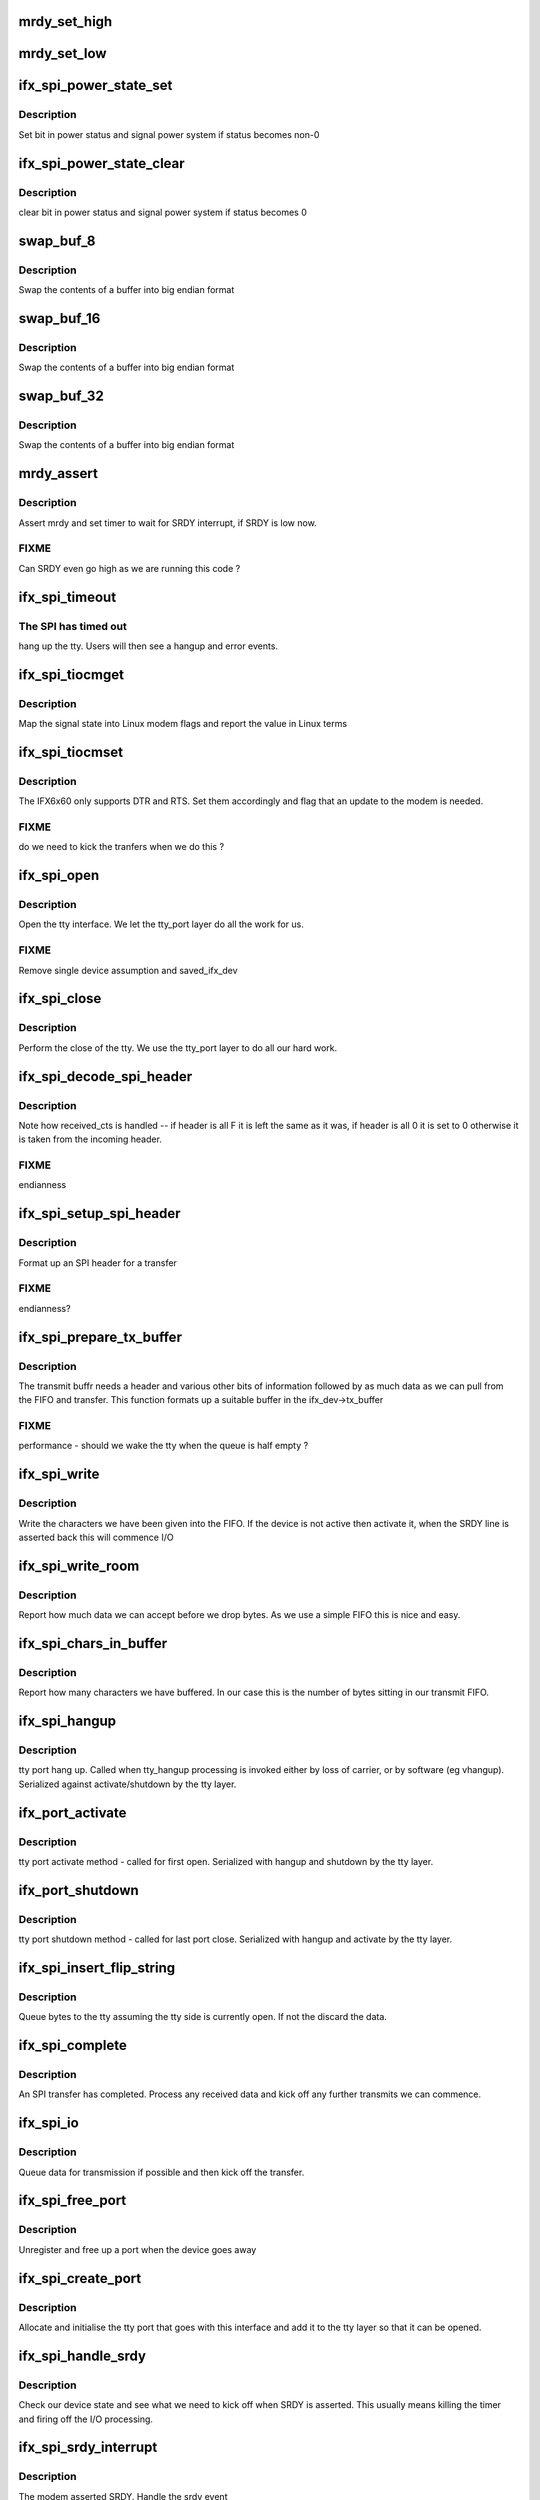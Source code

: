 .. -*- coding: utf-8; mode: rst -*-
.. src-file: drivers/tty/serial/ifx6x60.c

.. _`mrdy_set_high`:

mrdy_set_high
=============

.. c:function:: void mrdy_set_high(struct ifx_spi_device *ifx)

    set MRDY GPIO

    :param struct ifx_spi_device \*ifx:
        device we are controlling

.. _`mrdy_set_low`:

mrdy_set_low
============

.. c:function:: void mrdy_set_low(struct ifx_spi_device *ifx)

    clear MRDY GPIO

    :param struct ifx_spi_device \*ifx:
        device we are controlling

.. _`ifx_spi_power_state_set`:

ifx_spi_power_state_set
=======================

.. c:function:: void ifx_spi_power_state_set(struct ifx_spi_device *ifx_dev, unsigned char val)

    :param struct ifx_spi_device \*ifx_dev:
        our SPI device

    :param unsigned char val:
        bits to set

.. _`ifx_spi_power_state_set.description`:

Description
-----------

Set bit in power status and signal power system if status becomes non-0

.. _`ifx_spi_power_state_clear`:

ifx_spi_power_state_clear
=========================

.. c:function:: void ifx_spi_power_state_clear(struct ifx_spi_device *ifx_dev, unsigned char val)

    clear power bit

    :param struct ifx_spi_device \*ifx_dev:
        our SPI device

    :param unsigned char val:
        bits to clear

.. _`ifx_spi_power_state_clear.description`:

Description
-----------

clear bit in power status and signal power system if status becomes 0

.. _`swap_buf_8`:

swap_buf_8
==========

.. c:function:: void swap_buf_8(unsigned char *buf, int len, void *end)

    :param unsigned char \*buf:
        our buffer

    :param int len:
        number of bytes (not words) in the buffer

    :param void \*end:
        end of buffer

.. _`swap_buf_8.description`:

Description
-----------

Swap the contents of a buffer into big endian format

.. _`swap_buf_16`:

swap_buf_16
===========

.. c:function:: void swap_buf_16(unsigned char *buf, int len, void *end)

    :param unsigned char \*buf:
        our buffer

    :param int len:
        number of bytes (not words) in the buffer

    :param void \*end:
        end of buffer

.. _`swap_buf_16.description`:

Description
-----------

Swap the contents of a buffer into big endian format

.. _`swap_buf_32`:

swap_buf_32
===========

.. c:function:: void swap_buf_32(unsigned char *buf, int len, void *end)

    :param unsigned char \*buf:
        our buffer

    :param int len:
        number of bytes (not words) in the buffer

    :param void \*end:
        end of buffer

.. _`swap_buf_32.description`:

Description
-----------

Swap the contents of a buffer into big endian format

.. _`mrdy_assert`:

mrdy_assert
===========

.. c:function:: void mrdy_assert(struct ifx_spi_device *ifx_dev)

    assert MRDY line

    :param struct ifx_spi_device \*ifx_dev:
        our SPI device

.. _`mrdy_assert.description`:

Description
-----------

Assert mrdy and set timer to wait for SRDY interrupt, if SRDY is low
now.

.. _`mrdy_assert.fixme`:

FIXME
-----

Can SRDY even go high as we are running this code ?

.. _`ifx_spi_timeout`:

ifx_spi_timeout
===============

.. c:function:: void ifx_spi_timeout(struct timer_list *t)

    SPI timeout

    :param struct timer_list \*t:
        *undescribed*

.. _`ifx_spi_timeout.the-spi-has-timed-out`:

The SPI has timed out
---------------------

hang up the tty. Users will then see a hangup
and error events.

.. _`ifx_spi_tiocmget`:

ifx_spi_tiocmget
================

.. c:function:: int ifx_spi_tiocmget(struct tty_struct *tty)

    get modem lines

    :param struct tty_struct \*tty:
        our tty device

.. _`ifx_spi_tiocmget.description`:

Description
-----------

Map the signal state into Linux modem flags and report the value
in Linux terms

.. _`ifx_spi_tiocmset`:

ifx_spi_tiocmset
================

.. c:function:: int ifx_spi_tiocmset(struct tty_struct *tty, unsigned int set, unsigned int clear)

    set modem bits

    :param struct tty_struct \*tty:
        the tty structure

    :param unsigned int set:
        bits to set

    :param unsigned int clear:
        bits to clear

.. _`ifx_spi_tiocmset.description`:

Description
-----------

The IFX6x60 only supports DTR and RTS. Set them accordingly
and flag that an update to the modem is needed.

.. _`ifx_spi_tiocmset.fixme`:

FIXME
-----

do we need to kick the tranfers when we do this ?

.. _`ifx_spi_open`:

ifx_spi_open
============

.. c:function:: int ifx_spi_open(struct tty_struct *tty, struct file *filp)

    called on tty open

    :param struct tty_struct \*tty:
        our tty device

    :param struct file \*filp:
        file handle being associated with the tty

.. _`ifx_spi_open.description`:

Description
-----------

Open the tty interface. We let the tty_port layer do all the work
for us.

.. _`ifx_spi_open.fixme`:

FIXME
-----

Remove single device assumption and saved_ifx_dev

.. _`ifx_spi_close`:

ifx_spi_close
=============

.. c:function:: void ifx_spi_close(struct tty_struct *tty, struct file *filp)

    called when our tty closes

    :param struct tty_struct \*tty:
        the tty being closed

    :param struct file \*filp:
        the file handle being closed

.. _`ifx_spi_close.description`:

Description
-----------

Perform the close of the tty. We use the tty_port layer to do all
our hard work.

.. _`ifx_spi_decode_spi_header`:

ifx_spi_decode_spi_header
=========================

.. c:function:: int ifx_spi_decode_spi_header(unsigned char *buffer, int *length, unsigned char *more, unsigned char *received_cts)

    decode received header

    :param unsigned char \*buffer:
        the received data

    :param int \*length:
        decoded length

    :param unsigned char \*more:
        decoded more flag

    :param unsigned char \*received_cts:
        status of cts we received

.. _`ifx_spi_decode_spi_header.description`:

Description
-----------

Note how received_cts is handled -- if header is all F it is left
the same as it was, if header is all 0 it is set to 0 otherwise it is
taken from the incoming header.

.. _`ifx_spi_decode_spi_header.fixme`:

FIXME
-----

endianness

.. _`ifx_spi_setup_spi_header`:

ifx_spi_setup_spi_header
========================

.. c:function:: void ifx_spi_setup_spi_header(unsigned char *txbuffer, int tx_count, unsigned char more)

    set header fields

    :param unsigned char \*txbuffer:
        pointer to start of SPI buffer

    :param int tx_count:
        bytes

    :param unsigned char more:
        indicate if more to follow

.. _`ifx_spi_setup_spi_header.description`:

Description
-----------

Format up an SPI header for a transfer

.. _`ifx_spi_setup_spi_header.fixme`:

FIXME
-----

endianness?

.. _`ifx_spi_prepare_tx_buffer`:

ifx_spi_prepare_tx_buffer
=========================

.. c:function:: int ifx_spi_prepare_tx_buffer(struct ifx_spi_device *ifx_dev)

    prepare transmit frame

    :param struct ifx_spi_device \*ifx_dev:
        our SPI device

.. _`ifx_spi_prepare_tx_buffer.description`:

Description
-----------

The transmit buffr needs a header and various other bits of
information followed by as much data as we can pull from the FIFO
and transfer. This function formats up a suitable buffer in the
ifx_dev->tx_buffer

.. _`ifx_spi_prepare_tx_buffer.fixme`:

FIXME
-----

performance - should we wake the tty when the queue is half
empty ?

.. _`ifx_spi_write`:

ifx_spi_write
=============

.. c:function:: int ifx_spi_write(struct tty_struct *tty, const unsigned char *buf, int count)

    line discipline write

    :param struct tty_struct \*tty:
        our tty device

    :param const unsigned char \*buf:
        pointer to buffer to write (kernel space)

    :param int count:
        size of buffer

.. _`ifx_spi_write.description`:

Description
-----------

Write the characters we have been given into the FIFO. If the device
is not active then activate it, when the SRDY line is asserted back
this will commence I/O

.. _`ifx_spi_write_room`:

ifx_spi_write_room
==================

.. c:function:: int ifx_spi_write_room(struct tty_struct *tty)

    line discipline helper

    :param struct tty_struct \*tty:
        our tty device

.. _`ifx_spi_write_room.description`:

Description
-----------

Report how much data we can accept before we drop bytes. As we use
a simple FIFO this is nice and easy.

.. _`ifx_spi_chars_in_buffer`:

ifx_spi_chars_in_buffer
=======================

.. c:function:: int ifx_spi_chars_in_buffer(struct tty_struct *tty)

    line discipline helper

    :param struct tty_struct \*tty:
        our tty device

.. _`ifx_spi_chars_in_buffer.description`:

Description
-----------

Report how many characters we have buffered. In our case this is the
number of bytes sitting in our transmit FIFO.

.. _`ifx_spi_hangup`:

ifx_spi_hangup
==============

.. c:function:: void ifx_spi_hangup(struct tty_struct *tty)

    :param struct tty_struct \*tty:
        *undescribed*

.. _`ifx_spi_hangup.description`:

Description
-----------

tty port hang up. Called when tty_hangup processing is invoked either
by loss of carrier, or by software (eg vhangup). Serialized against
activate/shutdown by the tty layer.

.. _`ifx_port_activate`:

ifx_port_activate
=================

.. c:function:: int ifx_port_activate(struct tty_port *port, struct tty_struct *tty)

    :param struct tty_port \*port:
        our tty port

    :param struct tty_struct \*tty:
        *undescribed*

.. _`ifx_port_activate.description`:

Description
-----------

tty port activate method - called for first open. Serialized
with hangup and shutdown by the tty layer.

.. _`ifx_port_shutdown`:

ifx_port_shutdown
=================

.. c:function:: void ifx_port_shutdown(struct tty_port *port)

    :param struct tty_port \*port:
        our tty port

.. _`ifx_port_shutdown.description`:

Description
-----------

tty port shutdown method - called for last port close. Serialized
with hangup and activate by the tty layer.

.. _`ifx_spi_insert_flip_string`:

ifx_spi_insert_flip_string
==========================

.. c:function:: void ifx_spi_insert_flip_string(struct ifx_spi_device *ifx_dev, unsigned char *chars, size_t size)

    queue received data

    :param struct ifx_spi_device \*ifx_dev:
        *undescribed*

    :param unsigned char \*chars:
        buffer we have received

    :param size_t size:
        number of chars reeived

.. _`ifx_spi_insert_flip_string.description`:

Description
-----------

Queue bytes to the tty assuming the tty side is currently open. If
not the discard the data.

.. _`ifx_spi_complete`:

ifx_spi_complete
================

.. c:function:: void ifx_spi_complete(void *ctx)

    SPI transfer completed

    :param void \*ctx:
        our SPI device

.. _`ifx_spi_complete.description`:

Description
-----------

An SPI transfer has completed. Process any received data and kick off
any further transmits we can commence.

.. _`ifx_spi_io`:

ifx_spi_io
==========

.. c:function:: void ifx_spi_io(unsigned long data)

    I/O tasklet

    :param unsigned long data:
        our SPI device

.. _`ifx_spi_io.description`:

Description
-----------

Queue data for transmission if possible and then kick off the
transfer.

.. _`ifx_spi_free_port`:

ifx_spi_free_port
=================

.. c:function:: void ifx_spi_free_port(struct ifx_spi_device *ifx_dev)

    free up the tty side

    :param struct ifx_spi_device \*ifx_dev:
        IFX device going away

.. _`ifx_spi_free_port.description`:

Description
-----------

Unregister and free up a port when the device goes away

.. _`ifx_spi_create_port`:

ifx_spi_create_port
===================

.. c:function:: int ifx_spi_create_port(struct ifx_spi_device *ifx_dev)

    create a new port

    :param struct ifx_spi_device \*ifx_dev:
        our spi device

.. _`ifx_spi_create_port.description`:

Description
-----------

Allocate and initialise the tty port that goes with this interface
and add it to the tty layer so that it can be opened.

.. _`ifx_spi_handle_srdy`:

ifx_spi_handle_srdy
===================

.. c:function:: void ifx_spi_handle_srdy(struct ifx_spi_device *ifx_dev)

    handle SRDY

    :param struct ifx_spi_device \*ifx_dev:
        device asserting SRDY

.. _`ifx_spi_handle_srdy.description`:

Description
-----------

Check our device state and see what we need to kick off when SRDY
is asserted. This usually means killing the timer and firing off the
I/O processing.

.. _`ifx_spi_srdy_interrupt`:

ifx_spi_srdy_interrupt
======================

.. c:function:: irqreturn_t ifx_spi_srdy_interrupt(int irq, void *dev)

    SRDY asserted

    :param int irq:
        our IRQ number

    :param void \*dev:
        our ifx device

.. _`ifx_spi_srdy_interrupt.description`:

Description
-----------

The modem asserted SRDY. Handle the srdy event

.. _`ifx_spi_reset_interrupt`:

ifx_spi_reset_interrupt
=======================

.. c:function:: irqreturn_t ifx_spi_reset_interrupt(int irq, void *dev)

    Modem has changed reset state

    :param int irq:
        interrupt number

    :param void \*dev:
        our device pointer

.. _`ifx_spi_reset_interrupt.description`:

Description
-----------

The modem has either entered or left reset state. Check the GPIO
line to see which.

.. _`ifx_spi_reset_interrupt.fixme`:

FIXME
-----

review locking on MR_INPROGRESS versus
parallel unsolicited reset/solicited reset

.. _`ifx_spi_free_device`:

ifx_spi_free_device
===================

.. c:function:: void ifx_spi_free_device(struct ifx_spi_device *ifx_dev)

    free device

    :param struct ifx_spi_device \*ifx_dev:
        device to free

.. _`ifx_spi_free_device.description`:

Description
-----------

Free the IFX device

.. _`ifx_spi_reset`:

ifx_spi_reset
=============

.. c:function:: int ifx_spi_reset(struct ifx_spi_device *ifx_dev)

    reset modem

    :param struct ifx_spi_device \*ifx_dev:
        modem to reset

.. _`ifx_spi_reset.description`:

Description
-----------

Perform a reset on the modem

.. _`ifx_spi_spi_probe`:

ifx_spi_spi_probe
=================

.. c:function:: int ifx_spi_spi_probe(struct spi_device *spi)

    probe callback

    :param struct spi_device \*spi:
        our possible matching SPI device

.. _`ifx_spi_spi_probe.description`:

Description
-----------

Probe for a 6x60 modem on SPI bus. Perform any needed device and
GPIO setup.

.. _`ifx_spi_spi_probe.fixme`:

FIXME
-----

-       Support for multiple devices
-       Split out MID specific GPIO handling eventually

.. _`ifx_spi_spi_remove`:

ifx_spi_spi_remove
==================

.. c:function:: int ifx_spi_spi_remove(struct spi_device *spi)

    SPI device was removed

    :param struct spi_device \*spi:
        SPI device

.. _`ifx_spi_spi_remove.fixme`:

FIXME
-----

We should be shutting the device down here not in
the module unload path.

.. _`ifx_spi_spi_shutdown`:

ifx_spi_spi_shutdown
====================

.. c:function:: void ifx_spi_spi_shutdown(struct spi_device *spi)

    called on SPI shutdown

    :param struct spi_device \*spi:
        SPI device

.. _`ifx_spi_spi_shutdown.description`:

Description
-----------

No action needs to be taken here

.. _`ifx_spi_pm_suspend`:

ifx_spi_pm_suspend
==================

.. c:function:: int ifx_spi_pm_suspend(struct device *dev)

    suspend modem on system suspend

    :param struct device \*dev:
        device being suspended

.. _`ifx_spi_pm_suspend.description`:

Description
-----------

Suspend the modem. No action needed on Intel MID platforms, may
need extending for other systems.

.. _`ifx_spi_pm_resume`:

ifx_spi_pm_resume
=================

.. c:function:: int ifx_spi_pm_resume(struct device *dev)

    resume modem on system resume

    :param struct device \*dev:
        device being suspended

.. _`ifx_spi_pm_resume.description`:

Description
-----------

Allow the modem to resume. No action needed.

.. _`ifx_spi_pm_resume.fixme`:

FIXME
-----

do we need to reset anything here ?

.. _`ifx_spi_pm_runtime_resume`:

ifx_spi_pm_runtime_resume
=========================

.. c:function:: int ifx_spi_pm_runtime_resume(struct device *dev)

    suspend modem

    :param struct device \*dev:
        device being suspended

.. _`ifx_spi_pm_runtime_resume.description`:

Description
-----------

Allow the modem to resume. No action needed.

.. _`ifx_spi_pm_runtime_suspend`:

ifx_spi_pm_runtime_suspend
==========================

.. c:function:: int ifx_spi_pm_runtime_suspend(struct device *dev)

    suspend modem

    :param struct device \*dev:
        device being suspended

.. _`ifx_spi_pm_runtime_suspend.description`:

Description
-----------

Allow the modem to suspend and thus suspend to continue up the
device tree.

.. _`ifx_spi_pm_runtime_idle`:

ifx_spi_pm_runtime_idle
=======================

.. c:function:: int ifx_spi_pm_runtime_idle(struct device *dev)

    check if modem idle

    :param struct device \*dev:
        our device

.. _`ifx_spi_pm_runtime_idle.description`:

Description
-----------

Check conditions and queue runtime suspend if idle.

.. _`ifx_spi_exit`:

ifx_spi_exit
============

.. c:function:: void __exit ifx_spi_exit( void)

    module exit

    :param  void:
        no arguments

.. _`ifx_spi_exit.description`:

Description
-----------

Unload the module.

.. _`ifx_spi_init`:

ifx_spi_init
============

.. c:function:: int ifx_spi_init( void)

    module entry point

    :param  void:
        no arguments

.. _`ifx_spi_init.description`:

Description
-----------

Initialise the SPI and tty interfaces for the IFX SPI driver
We need to initialize upper-edge spi driver after the tty
driver because otherwise the spi probe will race

.. This file was automatic generated / don't edit.

